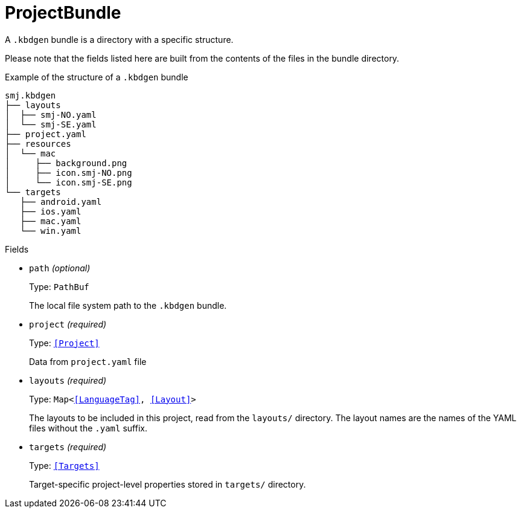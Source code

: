 // Do not edit this file directly!
// It was generated using derive-collect-docs and will be updated automatically.

= ProjectBundle

A `.kbdgen` bundle is a directory with a specific structure.

Please note that the fields listed here are built from the contents of the
files in the bundle directory.

.Example of the structure of a `.kbdgen` bundle
```console
smj.kbdgen
├── layouts
│  ├── smj-NO.yaml
│  └── smj-SE.yaml
├── project.yaml
├── resources
│  └── mac
│     ├── background.png
│     ├── icon.smj-NO.png
│     └── icon.smj-SE.png
└── targets
   ├── android.yaml
   ├── ios.yaml
   ├── mac.yaml
   └── win.yaml
```


.Fields
* `path` _(optional)_
+
Type: `PathBuf`
+
The local file system path to the `.kbdgen` bundle.
* `project` _(required)_
+
Type: `<<Project>>`
+
Data from `project.yaml` file
* `layouts` _(required)_
+
Type: `Map<<<LanguageTag>>, <<Layout>>>`
+
The layouts to be included in this project, read from the `layouts/`
directory. The layout names are the names of the YAML files without the
`.yaml` suffix.
* `targets` _(required)_
+
Type: `<<Targets>>`
+
Target-specific project-level properties stored in `targets/` directory.

